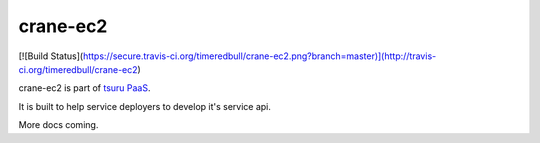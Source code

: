 crane-ec2
=========

[![Build Status](https://secure.travis-ci.org/timeredbull/crane-ec2.png?branch=master)](http://travis-ci.org/timeredbull/crane-ec2)

crane-ec2 is part of `tsuru PaaS <http://github.com/timeredbull/tsuru>`_.

It is built to help service deployers to develop it's service api.


More docs coming.
